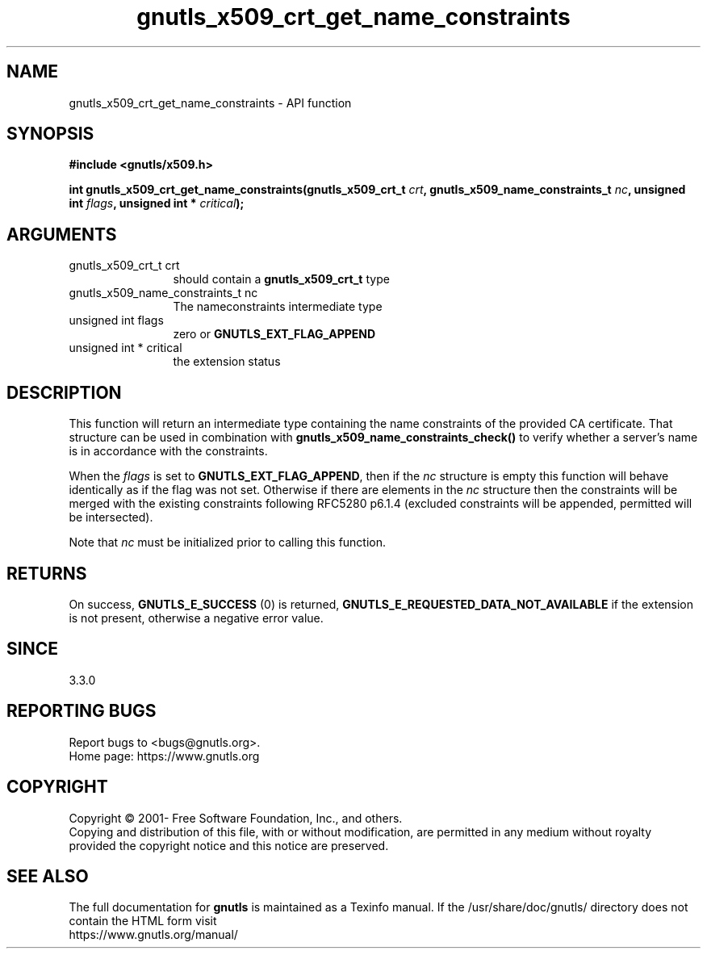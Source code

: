 .\" DO NOT MODIFY THIS FILE!  It was generated by gdoc.
.TH "gnutls_x509_crt_get_name_constraints" 3 "3.7.11" "gnutls" "gnutls"
.SH NAME
gnutls_x509_crt_get_name_constraints \- API function
.SH SYNOPSIS
.B #include <gnutls/x509.h>
.sp
.BI "int gnutls_x509_crt_get_name_constraints(gnutls_x509_crt_t " crt ", gnutls_x509_name_constraints_t " nc ", unsigned int " flags ", unsigned int * " critical ");"
.SH ARGUMENTS
.IP "gnutls_x509_crt_t crt" 12
should contain a \fBgnutls_x509_crt_t\fP type
.IP "gnutls_x509_name_constraints_t nc" 12
The nameconstraints intermediate type
.IP "unsigned int flags" 12
zero or \fBGNUTLS_EXT_FLAG_APPEND\fP
.IP "unsigned int * critical" 12
the extension status
.SH "DESCRIPTION"
This function will return an intermediate type containing
the name constraints of the provided CA certificate. That
structure can be used in combination with \fBgnutls_x509_name_constraints_check()\fP
to verify whether a server's name is in accordance with the constraints.

When the  \fIflags\fP is set to \fBGNUTLS_EXT_FLAG_APPEND\fP,
then if the  \fInc\fP structure is empty this function will behave
identically as if the flag was not set.
Otherwise if there are elements in the  \fInc\fP structure then the
constraints will be merged with the existing constraints following
RFC5280 p6.1.4 (excluded constraints will be appended, permitted
will be intersected).

Note that  \fInc\fP must be initialized prior to calling this function.
.SH "RETURNS"
On success, \fBGNUTLS_E_SUCCESS\fP (0) is returned, \fBGNUTLS_E_REQUESTED_DATA_NOT_AVAILABLE\fP
if the extension is not present, otherwise a negative error value.
.SH "SINCE"
3.3.0
.SH "REPORTING BUGS"
Report bugs to <bugs@gnutls.org>.
.br
Home page: https://www.gnutls.org

.SH COPYRIGHT
Copyright \(co 2001- Free Software Foundation, Inc., and others.
.br
Copying and distribution of this file, with or without modification,
are permitted in any medium without royalty provided the copyright
notice and this notice are preserved.
.SH "SEE ALSO"
The full documentation for
.B gnutls
is maintained as a Texinfo manual.
If the /usr/share/doc/gnutls/
directory does not contain the HTML form visit
.B
.IP https://www.gnutls.org/manual/
.PP
